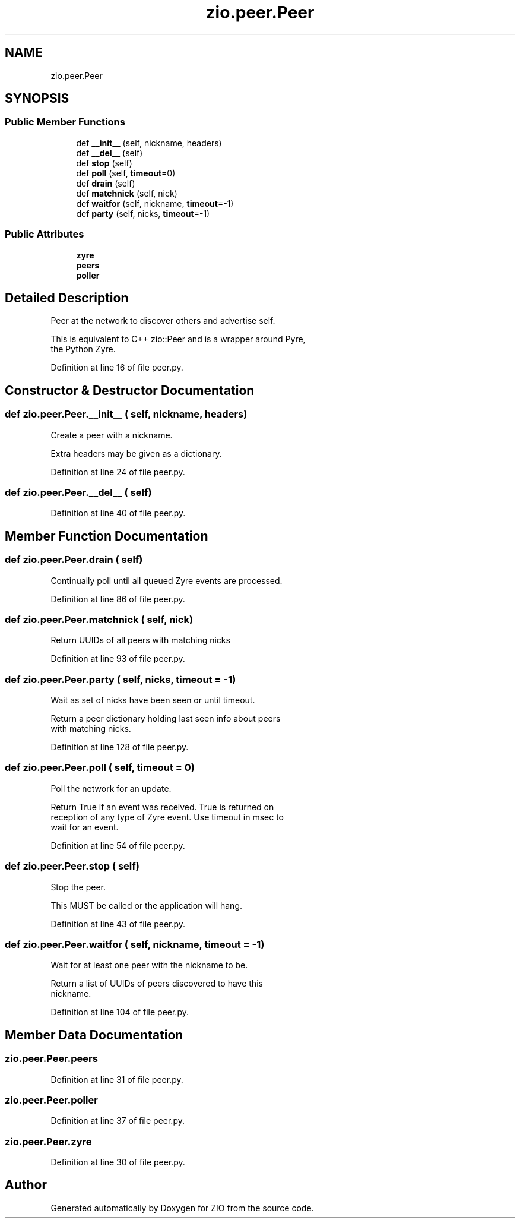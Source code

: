 .TH "zio.peer.Peer" 3 "Tue Feb 4 2020" "ZIO" \" -*- nroff -*-
.ad l
.nh
.SH NAME
zio.peer.Peer
.SH SYNOPSIS
.br
.PP
.SS "Public Member Functions"

.in +1c
.ti -1c
.RI "def \fB__init__\fP (self, nickname, headers)"
.br
.ti -1c
.RI "def \fB__del__\fP (self)"
.br
.ti -1c
.RI "def \fBstop\fP (self)"
.br
.ti -1c
.RI "def \fBpoll\fP (self, \fBtimeout\fP=0)"
.br
.ti -1c
.RI "def \fBdrain\fP (self)"
.br
.ti -1c
.RI "def \fBmatchnick\fP (self, nick)"
.br
.ti -1c
.RI "def \fBwaitfor\fP (self, nickname, \fBtimeout\fP=\-1)"
.br
.ti -1c
.RI "def \fBparty\fP (self, nicks, \fBtimeout\fP=\-1)"
.br
.in -1c
.SS "Public Attributes"

.in +1c
.ti -1c
.RI "\fBzyre\fP"
.br
.ti -1c
.RI "\fBpeers\fP"
.br
.ti -1c
.RI "\fBpoller\fP"
.br
.in -1c
.SH "Detailed Description"
.PP 

.PP
.nf
Peer at the network to discover others and advertise self.

This is equivalent to C++ zio::Peer and is a wrapper around Pyre,
the Python Zyre.

.fi
.PP
 
.PP
Definition at line 16 of file peer\&.py\&.
.SH "Constructor & Destructor Documentation"
.PP 
.SS "def zio\&.peer\&.Peer\&.__init__ ( self,  nickname,  headers)"

.PP
.nf
Create a peer with a nickname.

Extra headers may be given as a dictionary.

.fi
.PP
 
.PP
Definition at line 24 of file peer\&.py\&.
.SS "def zio\&.peer\&.Peer\&.__del__ ( self)"

.PP
Definition at line 40 of file peer\&.py\&.
.SH "Member Function Documentation"
.PP 
.SS "def zio\&.peer\&.Peer\&.drain ( self)"

.PP
.nf
Continually poll until all queued Zyre events are processed.

.fi
.PP
 
.PP
Definition at line 86 of file peer\&.py\&.
.SS "def zio\&.peer\&.Peer\&.matchnick ( self,  nick)"

.PP
.nf
Return UUIDs of all peers with matching nicks

.fi
.PP
 
.PP
Definition at line 93 of file peer\&.py\&.
.SS "def zio\&.peer\&.Peer\&.party ( self,  nicks,  timeout = \fC\-1\fP)"

.PP
.nf
Wait as set of nicks have been seen or until timeout.

Return a peer dictionary holding last seen info about peers
with matching nicks.

.fi
.PP
 
.PP
Definition at line 128 of file peer\&.py\&.
.SS "def zio\&.peer\&.Peer\&.poll ( self,  timeout = \fC0\fP)"

.PP
.nf
Poll the network for an update.

Return True if an event was received.  True is returned on
reception of any type of Zyre event.  Use timeout in msec to
wait for an event.

.fi
.PP
 
.PP
Definition at line 54 of file peer\&.py\&.
.SS "def zio\&.peer\&.Peer\&.stop ( self)"

.PP
.nf
Stop the peer.

This MUST be called or the application will hang.

.fi
.PP
 
.PP
Definition at line 43 of file peer\&.py\&.
.SS "def zio\&.peer\&.Peer\&.waitfor ( self,  nickname,  timeout = \fC\-1\fP)"

.PP
.nf
Wait for at least one peer with the nickname to be.

Return a list of UUIDs of peers discovered to have this
nickname.

.fi
.PP
 
.PP
Definition at line 104 of file peer\&.py\&.
.SH "Member Data Documentation"
.PP 
.SS "zio\&.peer\&.Peer\&.peers"

.PP
Definition at line 31 of file peer\&.py\&.
.SS "zio\&.peer\&.Peer\&.poller"

.PP
Definition at line 37 of file peer\&.py\&.
.SS "zio\&.peer\&.Peer\&.zyre"

.PP
Definition at line 30 of file peer\&.py\&.

.SH "Author"
.PP 
Generated automatically by Doxygen for ZIO from the source code\&.
